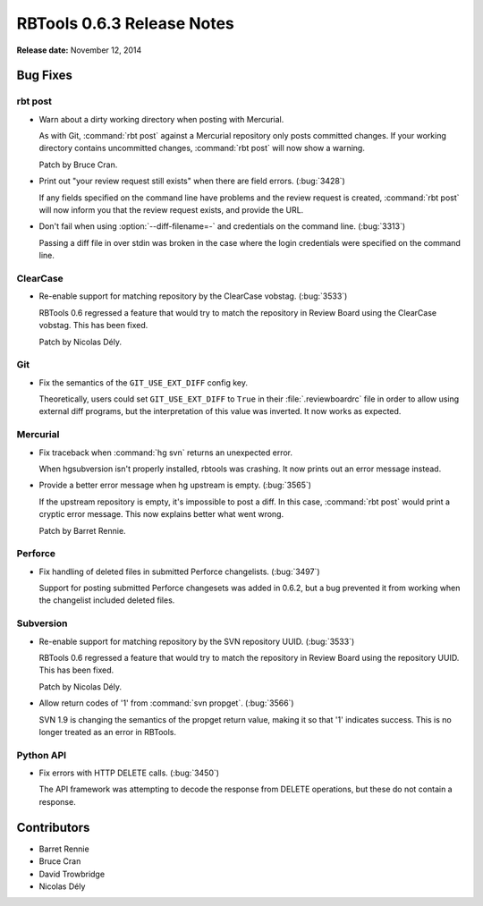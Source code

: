 ===========================
RBTools 0.6.3 Release Notes
===========================

**Release date:** November 12, 2014


Bug Fixes
=========

rbt post
--------

* Warn about a dirty working directory when posting with Mercurial.

  As with Git, :command:`rbt post` against a Mercurial repository only posts
  committed changes. If your working directory contains uncommitted changes,
  :command:`rbt post` will now show a warning.

  Patch by Bruce Cran.

* Print out "your review request still exists" when there are field errors.
  (:bug:`3428`)

  If any fields specified on the command line have problems and the review
  request is created, :command:`rbt post` will now inform you that the review
  request exists, and provide the URL.

* Don't fail when using :option:`--diff-filename=-` and credentials on the
  command line. (:bug:`3313`)

  Passing a diff file in over stdin was broken in the case where the login
  credentials were specified on the command line.


ClearCase
---------

* Re-enable support for matching repository by the ClearCase vobstag.
  (:bug:`3533`)

  RBTools 0.6 regressed a feature that would try to match the repository in
  Review Board using the ClearCase vobstag. This has been fixed.

  Patch by Nicolas Dély.


Git
---

* Fix the semantics of the ``GIT_USE_EXT_DIFF`` config key.

  Theoretically, users could set ``GIT_USE_EXT_DIFF`` to ``True`` in their
  :file:`.reviewboardrc` file in order to allow using external diff programs,
  but the interpretation of this value was inverted. It now works as expected.


Mercurial
---------

* Fix traceback when :command:`hg svn` returns an unexpected error.

  When hgsubversion isn't properly installed, rbtools was crashing. It now
  prints out an error message instead.

* Provide a better error message when hg upstream is empty. (:bug:`3565`)

  If the upstream repository is empty, it's impossible to post a diff. In this
  case, :command:`rbt post` would print a cryptic error message. This now
  explains better what went wrong.

  Patch by Barret Rennie.


Perforce
--------

* Fix handling of deleted files in submitted Perforce changelists.
  (:bug:`3497`)

  Support for posting submitted Perforce changesets was added in 0.6.2, but a
  bug prevented it from working when the changelist included deleted files.


Subversion
----------

* Re-enable support for matching repository by the SVN repository UUID.
  (:bug:`3533`)

  RBTools 0.6 regressed a feature that would try to match the repository in
  Review Board using the repository UUID. This has been fixed.

  Patch by Nicolas Dély.

* Allow return codes of '1' from :command:`svn propget`. (:bug:`3566`)

  SVN 1.9 is changing the semantics of the propget return value, making it so
  that '1' indicates success. This is no longer treated as an error in RBTools.


Python API
----------

* Fix errors with HTTP DELETE calls. (:bug:`3450`)

  The API framework was attempting to decode the response from DELETE
  operations, but these do not contain a response.


Contributors
============

* Barret Rennie
* Bruce Cran
* David Trowbridge
* Nicolas Dély
